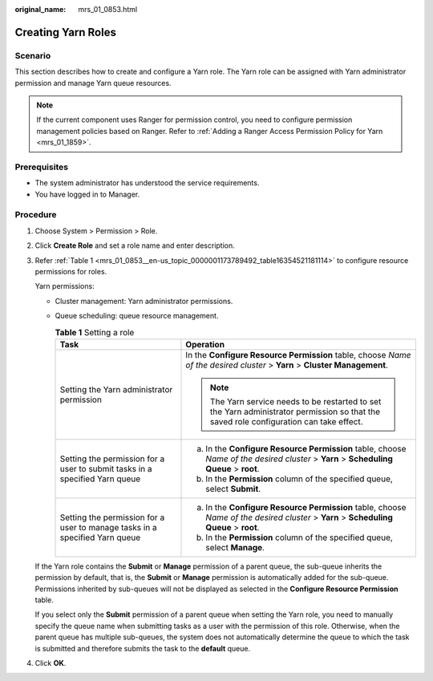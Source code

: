 :original_name: mrs_01_0853.html

.. _mrs_01_0853:

Creating Yarn Roles
===================

Scenario
--------

This section describes how to create and configure a Yarn role. The Yarn role can be assigned with Yarn administrator permission and manage Yarn queue resources.

.. note::

   If the current component uses Ranger for permission control, you need to configure permission management policies based on Ranger. Refer to :ref:`Adding a Ranger Access Permission Policy for Yarn <mrs_01_1859>`.

Prerequisites
-------------

-  The system administrator has understood the service requirements.
-  You have logged in to Manager.

Procedure
---------

#. Choose System > Permission > Role.

#. Click **Create Role** and set a role name and enter description.

#. Refer :ref:`Table 1 <mrs_01_0853__en-us_topic_0000001173789492_table16354521181114>` to configure resource permissions for roles.

   Yarn permissions:

   -  Cluster management: Yarn administrator permissions.

   -  Queue scheduling: queue resource management.

      .. _mrs_01_0853__en-us_topic_0000001173789492_table16354521181114:

      .. table:: **Table 1** Setting a role

         +-----------------------------------------------------------------------------+------------------------------------------------------------------------------------------------------------------------------------------+
         | Task                                                                        | Operation                                                                                                                                |
         +=============================================================================+==========================================================================================================================================+
         | Setting the Yarn administrator permission                                   | In the **Configure Resource Permission** table, choose *Name of the desired cluster* > **Yarn** > **Cluster Management**.                |
         |                                                                             |                                                                                                                                          |
         |                                                                             | .. note::                                                                                                                                |
         |                                                                             |                                                                                                                                          |
         |                                                                             |    The Yarn service needs to be restarted to set the Yarn administrator permission so that the saved role configuration can take effect. |
         +-----------------------------------------------------------------------------+------------------------------------------------------------------------------------------------------------------------------------------+
         | Setting the permission for a user to submit tasks in a specified Yarn queue | a. In the **Configure Resource Permission** table, choose *Name of the desired cluster* > **Yarn** > **Scheduling Queue** > **root**.    |
         |                                                                             | b. In the **Permission** column of the specified queue, select **Submit**.                                                               |
         +-----------------------------------------------------------------------------+------------------------------------------------------------------------------------------------------------------------------------------+
         | Setting the permission for a user to manage tasks in a specified Yarn queue | a. In the **Configure Resource Permission** table, choose *Name of the desired cluster* > **Yarn** > **Scheduling Queue** > **root**.    |
         |                                                                             | b. In the **Permission** column of the specified queue, select **Manage**.                                                               |
         +-----------------------------------------------------------------------------+------------------------------------------------------------------------------------------------------------------------------------------+

   If the Yarn role contains the **Submit** or **Manage** permission of a parent queue, the sub-queue inherits the permission by default, that is, the **Submit** or **Manage** permission is automatically added for the sub-queue. Permissions inherited by sub-queues will not be displayed as selected in the **Configure Resource Permission** table.

   If you select only the **Submit** permission of a parent queue when setting the Yarn role, you need to manually specify the queue name when submitting tasks as a user with the permission of this role. Otherwise, when the parent queue has multiple sub-queues, the system does not automatically determine the queue to which the task is submitted and therefore submits the task to the **default** queue.

#. Click **OK**.
